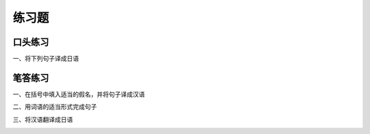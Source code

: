 练习题
==============================

口头练习
-----------------------------

一、将下列句子译成日语


.. image:: img/chap12-q1.png

笔答练习
-----------------------------

一、在括号中填入适当的假名，并将句子译成汉语


.. image:: img/chap12-q2.png


二、用词语的适当形式完成句子

.. image:: img/chap12-q3.png


三、将汉语翻译成日语


.. image:: img/chap12-q4.png


